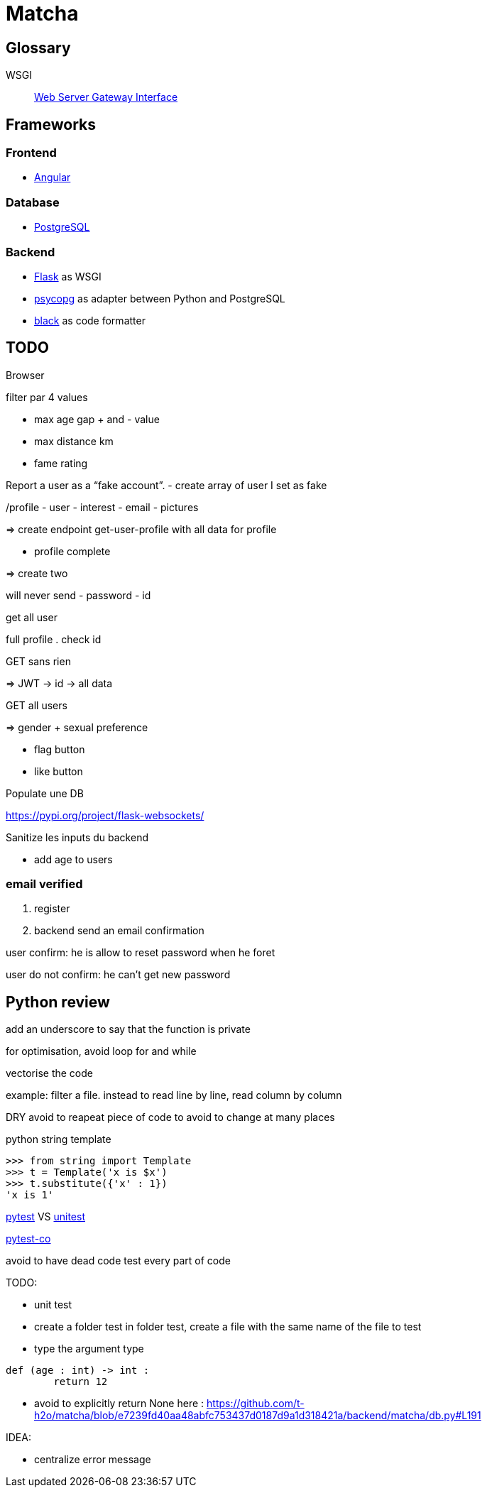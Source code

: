 = Matcha

== Glossary

WSGI:: https://en.wikipedia.org/wiki/Web_Server_Gateway_Interface[Web Server Gateway Interface]

== Frameworks

=== Frontend

* https://angular.dev/[Angular]

=== Database

* https://www.postgresql.org/[PostgreSQL]

=== Backend

* https://flask.palletsprojects.com/en/3.0.x/quickstart/[Flask] as WSGI
* https://www.psycopg.org/[psycopg] as adapter between Python and PostgreSQL
* https://black.readthedocs.io/en/stable/index.html#[black] as code formatter

== TODO

Browser

filter
par 4 values

- max age gap + and - value
- max distance km
- fame rating

Report a user as a “fake account”.
- create array of user I set as fake

/profile
- user
- interest
- email
- pictures

=> create endpoint get-user-profile with all data for profile

- profile complete

=> create two

will never send
- password
- id

get all user

full profile
. check id

GET sans rien

=> JWT -> id -> all data

GET all users

=> gender + sexual preference

- flag button
- like button

Populate une DB

https://pypi.org/project/flask-websockets/

Sanitize les inputs du backend

- add age to users

=== email verified

. register
. backend send an email confirmation

user confirm: he is allow to reset password when he foret

user do not confirm: he can't get new password

== Python review

add an underscore to say that the function is private

for optimisation, avoid loop for and while

vectorise the code

example: filter a file.
instead to read line by line,
read column by column

DRY
avoid to reapeat piece of code
to avoid to change at many places

python string template

----
>>> from string import Template
>>> t = Template('x is $x')
>>> t.substitute({'x' : 1})
'x is 1'
----

https://docs.pytest.org/en/stable/[pytest] VS https://docs.python.org/3/library/unittest.html[unitest]

https://pytest-cov.readthedocs.io/en/latest/readme.html[pytest-co]

avoid to have dead code
test every part of code

TODO:

- unit test
- create a folder test
  in folder test, create a file with the same name of the file to test
- type the argument type

----
def (age : int) -> int : 
	return 12
----

- avoid to explicitly return None
here : https://github.com/t-h2o/matcha/blob/e7239fd40aa48abfc753437d0187d9a1d318421a/backend/matcha/db.py#L191

IDEA:

- centralize error message
